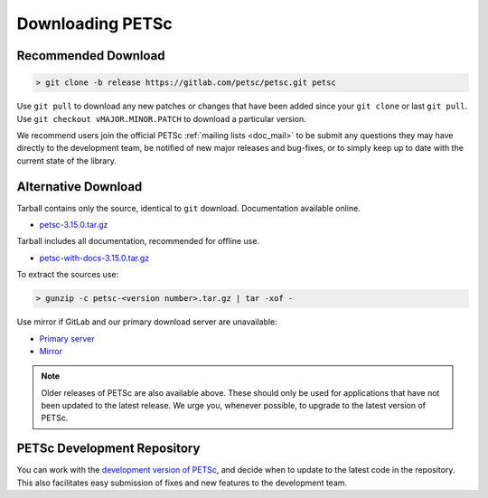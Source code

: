 .. _doc_download:

=================
Downloading PETSc
=================

Recommended Download
====================

.. code-block:: console

   > git clone -b release https://gitlab.com/petsc/petsc.git petsc

Use ``git pull`` to download any new patches or changes that have been added since your
``git clone`` or last ``git pull``. Use ``git checkout vMAJOR.MINOR.PATCH`` to download a
particular version.

We recommend users join the official PETSc :ref:`mailing lists <doc_mail>` to be submit
any questions they may have directly to the development team, be notified of new major
releases and bug-fixes, or to simply keep up to date with the current state of the
library.

Alternative Download
====================

Tarball contains only the source, identical to ``git`` download. Documentation available online.

- `petsc-3.15.0.tar.gz <https://ftp.mcs.anl.gov/pub/petsc/release-snapshots/petsc-3.15.0.tar.gz>`__

Tarball includes all documentation, recommended for offline use.

- `petsc-with-docs-3.15.0.tar.gz <https://ftp.mcs.anl.gov/pub/petsc/release-snapshots/petsc-with-docs-3.15.0.tar.gz>`__

To extract the sources use:

.. code-block:: console

   > gunzip -c petsc-<version number>.tar.gz | tar -xof -

Use mirror if GitLab and our primary download server are unavailable:

- `Primary server <https://ftp.mcs.anl.gov/pub/petsc/release-snapshots/>`__

- `Mirror <https://www.mcs.anl.gov/petsc/mirror/release-snapshots/>`__

.. Note::

   Older releases of PETSc are also available above. These should only be used for
   applications that have not been updated to the latest release. We urge you, whenever
   possible, to upgrade to the latest version of PETSc.

PETSc Development Repository
============================

You can work with the `development version of PETSc
<https://docs.petsc.org/en/latest/developers/index.html>`__, and decide when to update to
the latest code in the repository. This also facilitates easy submission of fixes and new
features to the development team.
